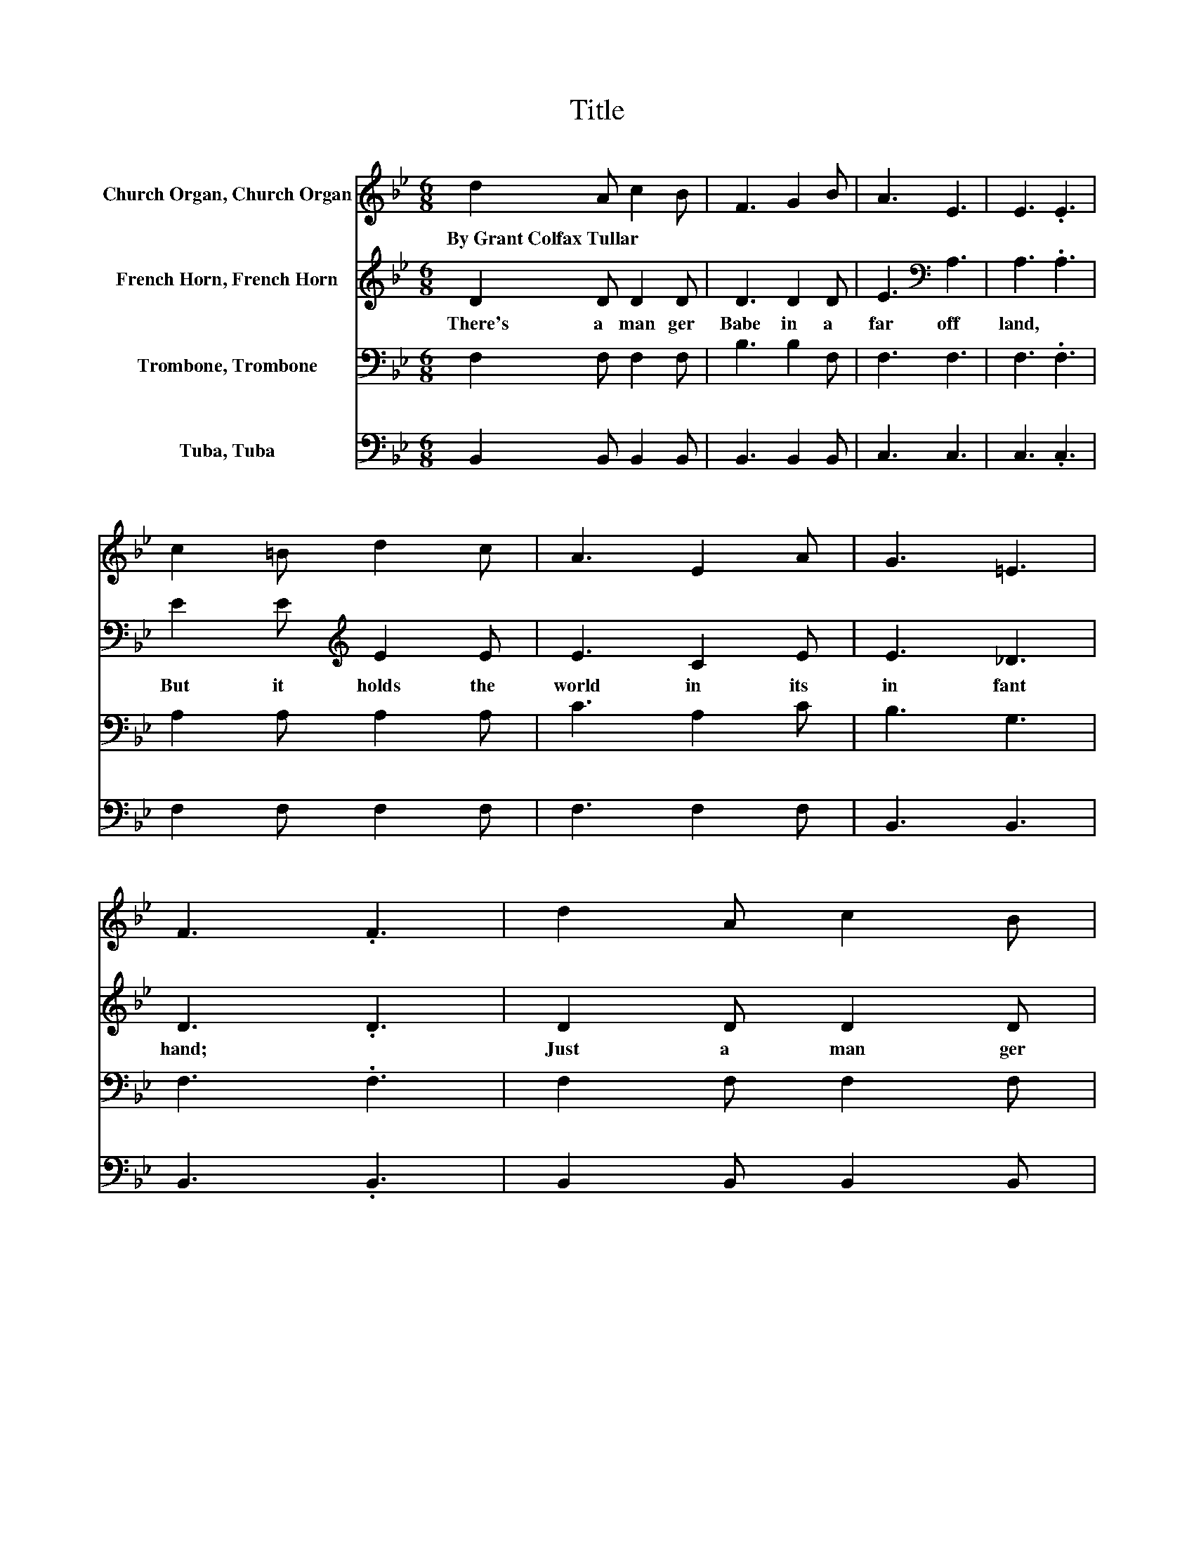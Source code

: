 X:1
T:Title
%%score 1 2 3 4
L:1/8
M:6/8
K:Bb
V:1 treble nm="Church Organ, Church Organ"
V:2 treble nm="French Horn, French Horn"
V:3 bass nm="Trombone, Trombone"
V:4 bass nm="Tuba, Tuba"
V:1
 d2 A c2 B | F3 G2 B | A3 E3 | E3 .E3 | c2 =B d2 c | A3 E2 A | G3 =E3 | F3 .F3 | d2 A c2 B | %9
w: By~Grant~Colfax~Tullar * * *|||||||||
 F3 B2 d | c3 d3 | e3 .e3 | B2 A B2 G | F3 cde | d3 c3 | B3 .B3 | d3 _d2 =d | e3 d3 | d3 c3 | %19
w: ||||||||||
 B3 .B3 | B3 A2 G | F3 d3 | c3 G3 | c3 .c3 | d3 _d2 =d | e3 d3 | d3 c3 | B3 .B3 | B3 A2 G | %29
w: ||||||||||
 F3 d2 e | d3 c3 | B3 .B3 |] %32
w: |||
V:2
 D2 D D2 D | D3 D2 D | E3[K:bass] A,3 | A,3 .A,3 | E2 E[K:treble] E2 E | E3 C2 E | E3 _D3 | %7
w: There's~ a~ man ger|Babe~ in~ a~|far~ off~|land,~ *|But~ it~ holds~ the~|world~ in~ its~|in fant~|
 D3 .D3 | D2 D D2 D | D3 D2 F | G3 G3 | G3 .G3 | G2 ^F G2 E | D3 F2 F | F3 E3 | D3 .D3 | F3 =E2 F | %17
w: hand;~ *|Just~ a~ man ger|Babe~ in~ its~|hum ble~|bed,~ *|But~ a~ match less~|crown~ is~ up|on~ its~|head.~ *|O~ man ger|
 G3 F3 | F3 E3 | D3 .D3 | G3 F2 E | D3 F3 | =E3 E3 | E3 .E3 | F3 =E2 F | G3 F3 | ^F3 DEF | G3 .G3 | %28
w: Babe,~ Thy~|low ly~|rest~ *|More~ roy al~|is~ than~|prince ly~|bed;~ *|Best~ of~ earth's~|di a|dems~ would~ * *|be~ *|
 G3 F2 E | D3 F2 G | F3 E3 | D2 E .D3 |] %32
w: On ly~ as~|dross~ on~ Thy~|King ly~|head.~ * *|
V:3
 F,2 F, F,2 F, | B,3 B,2 F, | F,3 F,3 | F,3 .F,3 | A,2 A, A,2 A, | C3 A,2 C | B,3 G,3 | F,3 .F,3 | %8
 F,2 F, F,2 F, | B,3 F,2 B, | B,3 =B,3 | C3 .C3 | B,2 C B,2[K:bass] B, | B,3 A,B,C | B,3 A,3 | %15
 B,3 .B,3 | z6 | z6 | z6 | z6 | z6 | z6 | z6 | z6 | z6 | z6 | z6 | z6 | z6 | z6 | z6 | %31
 z F,G, .F,3 |] %32
V:4
 B,,2 B,, B,,2 B,, | B,,3 B,,2 B,, | C,3 C,3 | C,3 .C,3 | F,2 F, F,2 F, | F,3 F,2 F, | B,,3 B,,3 | %7
 B,,3 .B,,3 | B,,2 B,, B,,2 B,, | B,,3 B,,2 B,, | E,3 D,3 | C,3 .C,3 | E,2 E, E,2 E, | %13
 B,,3 F,2 F, | F,3 F,3 | B,,3 .B,,3 | B,,[F,B,D][F,B,D] B,,[F,B,D][F,B,D] | %17
 B,,[F,B,D][F,B,D] B,,[F,B,D][F,B,D] | F,,[F,A,][F,A,] F,,[F,A,][F,A,] | %19
 B,,[D,F,B,][D,F,B,] B,,[D,F,B,][D,F,B,] | E,[G,B,E][G,B,E] E,[G,B,E][G,B,E] | %21
 B,,[D,F,B,][D,F,B,] B,,[D,F,B,][D,F,B,] | C,[=E,G,B,][E,G,B,] C,[E,G,B,][E,G,B,] | %23
 F,,[F,A,][F,A,] [F,,F,][G,,G,][A,,A,] | B,,[F,B,D][F,B,D] B,,[F,B,D][F,B,D] | %25
 B,,[F,B,D][F,B,D] B,,[F,B,D][F,B,D] | D,,[D,^F,C][D,F,C] D,,[D,F,C][D,F,C] | %27
 G,,[G,B,D][G,B,D] G,,[G,B,D][G,B,D] | E,[G,B,E][G,B,E] E,[G,B,E][G,B,E] | %29
 B,,[D,F,B,][D,F,B,] B,,[D,F,B,][D,F,B,] | F,,[F,A,][F,A,] F,,[F,A,][F,A,] | B,,3 .B,,3 |] %32

